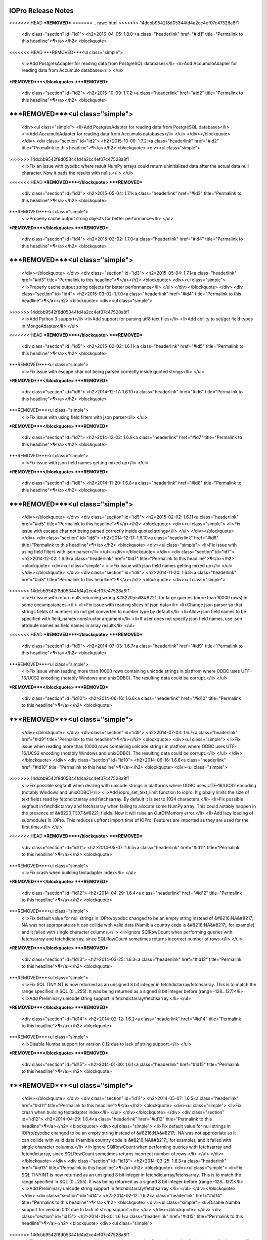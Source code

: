 IOPro Release Notes
===================

<<<<<<< HEAD
***REMOVED***
=======
.. raw:: html
>>>>>>> 14dcbb9542f8d05344fd4a2cc4ef07c47528a8f1

    <div class="section" id="id1">
    <h2>2016-04-05:  1.8.0:<a class="headerlink" href="#id1" title="Permalink to this headline">¶</a></h2>
    <blockquote>
<<<<<<< HEAD
***REMOVED***<ul class="simple">
    <li>Add PostgresAdapter for reading data from PostgreSQL databases</li>
    <li>Add AccumuloAdapter for reading data from Accumulo databases</li>
    </ul>
***REMOVED***</blockquote>
***REMOVED***
    <div class="section" id="id2">
    <h2>2015-10-09:  1.7.2:<a class="headerlink" href="#id2" title="Permalink to this headline">¶</a></h2>
    <blockquote>
***REMOVED***<ul class="simple">
=======
    <div><ul class="simple">
    <li>Add PostgresAdapter for reading data from PostgreSQL databases</li>
    <li>Add AccumuloAdapter for reading data from Accumulo databases</li>
    </ul>
    </div></blockquote>
    </div>
    <div class="section" id="id2">
    <h2>2015-10-09:  1.7.2:<a class="headerlink" href="#id2" title="Permalink to this headline">¶</a></h2>
    <blockquote>
    <div><ul class="simple">
>>>>>>> 14dcbb9542f8d05344fd4a2cc4ef07c47528a8f1
    <li>Fix an issue with pyodbc where result NumPy arrays could return
    uninitialized data after the actual data null character.  Now it pads
    the results with nulls.</li>
    </ul>
<<<<<<< HEAD
***REMOVED***</blockquote>
***REMOVED***
    <div class="section" id="id3">
    <h2>2015-05-04:  1.7.1<a class="headerlink" href="#id3" title="Permalink to this headline">¶</a></h2>
    <blockquote>
***REMOVED***<ul class="simple">
    <li>Properly cache output string objects for better performance</li>
    </ul>
***REMOVED***</blockquote>
***REMOVED***
    <div class="section" id="id4">
    <h2>2015-03-02:  1.7.0<a class="headerlink" href="#id4" title="Permalink to this headline">¶</a></h2>
    <blockquote>
***REMOVED***<ul class="simple">
=======
    </div></blockquote>
    </div>
    <div class="section" id="id3">
    <h2>2015-05-04:  1.7.1<a class="headerlink" href="#id3" title="Permalink to this headline">¶</a></h2>
    <blockquote>
    <div><ul class="simple">
    <li>Properly cache output string objects for better performance</li>
    </ul>
    </div></blockquote>
    </div>
    <div class="section" id="id4">
    <h2>2015-03-02:  1.7.0<a class="headerlink" href="#id4" title="Permalink to this headline">¶</a></h2>
    <blockquote>
    <div><ul class="simple">
>>>>>>> 14dcbb9542f8d05344fd4a2cc4ef07c47528a8f1
    <li>Add Python 3 support</li>
    <li>Add support for parsing utf8 text files</li>
    <li>Add ability to set/get field types in MongoAdapter</li>
    </ul>
<<<<<<< HEAD
***REMOVED***</blockquote>
***REMOVED***
    <div class="section" id="id5">
    <h2>2015-02-02:  1.6.11<a class="headerlink" href="#id5" title="Permalink to this headline">¶</a></h2>
    <blockquote>
***REMOVED***<ul class="simple">
    <li>Fix issue with escape char not being parsed correctly inside quoted strings</li>
    </ul>
***REMOVED***</blockquote>
***REMOVED***
    <div class="section" id="id6">
    <h2>2014-12-17:  1.6.10<a class="headerlink" href="#id6" title="Permalink to this headline">¶</a></h2>
    <blockquote>
***REMOVED***<ul class="simple">
    <li>Fix issue with using field filters with json parser</li>
    </ul>
***REMOVED***</blockquote>
***REMOVED***
    <div class="section" id="id7">
    <h2>2014-12-02:  1.6.9<a class="headerlink" href="#id7" title="Permalink to this headline">¶</a></h2>
    <blockquote>
***REMOVED***<ul class="simple">
    <li>Fix issue with json field names getting mixed up</li>
    </ul>
***REMOVED***</blockquote>
***REMOVED***
    <div class="section" id="id8">
    <h2>2014-11-20:  1.6.8<a class="headerlink" href="#id8" title="Permalink to this headline">¶</a></h2>
    <blockquote>
***REMOVED***<ul class="simple">
=======
    </div></blockquote>
    </div>
    <div class="section" id="id5">
    <h2>2015-02-02:  1.6.11<a class="headerlink" href="#id5" title="Permalink to this headline">¶</a></h2>
    <blockquote>
    <div><ul class="simple">
    <li>Fix issue with escape char not being parsed correctly inside quoted strings</li>
    </ul>
    </div></blockquote>
    </div>
    <div class="section" id="id6">
    <h2>2014-12-17:  1.6.10<a class="headerlink" href="#id6" title="Permalink to this headline">¶</a></h2>
    <blockquote>
    <div><ul class="simple">
    <li>Fix issue with using field filters with json parser</li>
    </ul>
    </div></blockquote>
    </div>
    <div class="section" id="id7">
    <h2>2014-12-02:  1.6.9<a class="headerlink" href="#id7" title="Permalink to this headline">¶</a></h2>
    <blockquote>
    <div><ul class="simple">
    <li>Fix issue with json field names getting mixed up</li>
    </ul>
    </div></blockquote>
    </div>
    <div class="section" id="id8">
    <h2>2014-11-20:  1.6.8<a class="headerlink" href="#id8" title="Permalink to this headline">¶</a></h2>
    <blockquote>
    <div><ul class="simple">
>>>>>>> 14dcbb9542f8d05344fd4a2cc4ef07c47528a8f1
    <li>Fix issue with return nulls returning wrong &#8220;null&#8221; for large queries
    (more than 10000 rows) in some circumpstances.</li>
    <li>Fix issue with reading slices of json data</li>
    <li>Change json parser so that strings fields of numbers do not get converted
    to number type by default</li>
    <li>Allow json field names to be specified with field_names constructor
    argument</li>
    <li>If user does not specify json field names, use json attribute names as
    field names in array result</li>
    </ul>
<<<<<<< HEAD
***REMOVED***</blockquote>
***REMOVED***
    <div class="section" id="id9">
    <h2>2014-07-03:  1.6.7<a class="headerlink" href="#id9" title="Permalink to this headline">¶</a></h2>
    <blockquote>
***REMOVED***<ul class="simple">
    <li>Fix issue when reading more than 10000 rows containing unicode strings in platfrom where ODBC uses UTF-16/UCS2 encoding (notably Windows and unixODBC). The resulting data could be corrupt.</li>
    </ul>
***REMOVED***</blockquote>
***REMOVED***
    <div class="section" id="id10">
    <h2>2014-06-16:  1.6.6<a class="headerlink" href="#id10" title="Permalink to this headline">¶</a></h2>
    <blockquote>
***REMOVED***<ul class="simple">
=======
    </div></blockquote>
    </div>
    <div class="section" id="id9">
    <h2>2014-07-03:  1.6.7<a class="headerlink" href="#id9" title="Permalink to this headline">¶</a></h2>
    <blockquote>
    <div><ul class="simple">
    <li>Fix issue when reading more than 10000 rows containing unicode strings in platfrom where ODBC uses UTF-16/UCS2 encoding (notably Windows and unixODBC). The resulting data could be corrupt.</li>
    </ul>
    </div></blockquote>
    </div>
    <div class="section" id="id10">
    <h2>2014-06-16:  1.6.6<a class="headerlink" href="#id10" title="Permalink to this headline">¶</a></h2>
    <blockquote>
    <div><ul class="simple">
>>>>>>> 14dcbb9542f8d05344fd4a2cc4ef07c47528a8f1
    <li>Fix possible segfault when dealing with unicode strings in platforms where ODBC uses UTF-16/UCS2 encoding (notably Windows and unixODBC)</li>
    <li>Add iopro_set_text_limit function to iopro. It globally limits the size of text fields read by fetchdictarray and fetchsarray. By default it is set to 1024 characters.</li>
    <li>Fix possible segfault in fetchdictarray and fetchsarray when failing to allocate some NumPy array. This could notably happen in the presence of &#8220;TEXT&#8221; fields. Now it will raise an OutOfMemory error.</li>
    <li>Add lazy loading of submodules in IOPro. This reduces upfront import time of IOPro. Features are imported as they are used for the first time.</li>
    </ul>
<<<<<<< HEAD
***REMOVED***</blockquote>
***REMOVED***
    <div class="section" id="id11">
    <h2>2014-05-07:  1.6.5<a class="headerlink" href="#id11" title="Permalink to this headline">¶</a></h2>
    <blockquote>
***REMOVED***<ul class="simple">
    <li>Fix crash when building textadapter index</li>
    </ul>
***REMOVED***</blockquote>
***REMOVED***
    <div class="section" id="id12">
    <h2>2014-04-29:  1.6.4<a class="headerlink" href="#id12" title="Permalink to this headline">¶</a></h2>
    <blockquote>
***REMOVED***<ul class="simple">
    <li>Fix default value for null strings in IOPro/pyodbc changed to be an empty string instead of &#8216;NA&#8217;. NA was not appropriate as it can collide with valid data (Namibia country code is &#8216;NA&#8217;, for example), and it failed with single character columns.</li>
    <li>Ignore SQlRowCount when performing queries with fetchsarray and fetchdictarray, since SQLRowCount sometimes returns incorrect number of rows.</li>
    </ul>
***REMOVED***</blockquote>
***REMOVED***
    <div class="section" id="id13">
    <h2>2014-03-25:  1.6.3<a class="headerlink" href="#id13" title="Permalink to this headline">¶</a></h2>
    <blockquote>
***REMOVED***<ul class="simple">
    <li>Fix SQL TINYINT is now returned as an unsigned 8 bit integer in fetchdictarray/fetchsarray. This is to match the range specified in SQL (0...255). It was being returned as a signed 8 bit integer before (range -128...127)</li>
    <li>Add Preliminary unicode string support in fetchdictarray/fetchsarray.</li>
    </ul>
***REMOVED***</blockquote>
***REMOVED***
    <div class="section" id="id14">
    <h2>2014-02-12:  1.6.2<a class="headerlink" href="#id14" title="Permalink to this headline">¶</a></h2>
    <blockquote>
***REMOVED***<ul class="simple">
    <li>Disable Numba support for version 0.12 due to lack of string support.</li>
    </ul>
***REMOVED***</blockquote>
***REMOVED***
    <div class="section" id="id15">
    <h2>2014-01-30:  1.6.1<a class="headerlink" href="#id15" title="Permalink to this headline">¶</a></h2>
    <blockquote>
***REMOVED***<ul class="simple">
=======
    </div></blockquote>
    </div>
    <div class="section" id="id11">
    <h2>2014-05-07:  1.6.5<a class="headerlink" href="#id11" title="Permalink to this headline">¶</a></h2>
    <blockquote>
    <div><ul class="simple">
    <li>Fix crash when building textadapter index</li>
    </ul>
    </div></blockquote>
    </div>
    <div class="section" id="id12">
    <h2>2014-04-29:  1.6.4<a class="headerlink" href="#id12" title="Permalink to this headline">¶</a></h2>
    <blockquote>
    <div><ul class="simple">
    <li>Fix default value for null strings in IOPro/pyodbc changed to be an empty string instead of &#8216;NA&#8217;. NA was not appropriate as it can collide with valid data (Namibia country code is &#8216;NA&#8217;, for example), and it failed with single character columns.</li>
    <li>Ignore SQlRowCount when performing queries with fetchsarray and fetchdictarray, since SQLRowCount sometimes returns incorrect number of rows.</li>
    </ul>
    </div></blockquote>
    </div>
    <div class="section" id="id13">
    <h2>2014-03-25:  1.6.3<a class="headerlink" href="#id13" title="Permalink to this headline">¶</a></h2>
    <blockquote>
    <div><ul class="simple">
    <li>Fix SQL TINYINT is now returned as an unsigned 8 bit integer in fetchdictarray/fetchsarray. This is to match the range specified in SQL (0...255). It was being returned as a signed 8 bit integer before (range -128...127)</li>
    <li>Add Preliminary unicode string support in fetchdictarray/fetchsarray.</li>
    </ul>
    </div></blockquote>
    </div>
    <div class="section" id="id14">
    <h2>2014-02-12:  1.6.2<a class="headerlink" href="#id14" title="Permalink to this headline">¶</a></h2>
    <blockquote>
    <div><ul class="simple">
    <li>Disable Numba support for version 0.12 due to lack of string support.</li>
    </ul>
    </div></blockquote>
    </div>
    <div class="section" id="id15">
    <h2>2014-01-30:  1.6.1<a class="headerlink" href="#id15" title="Permalink to this headline">¶</a></h2>
    <blockquote>
    <div><ul class="simple">
>>>>>>> 14dcbb9542f8d05344fd4a2cc4ef07c47528a8f1
    <li>Fix a regression that made possible some garbage in string fields when using fetchdictarray/fetchsarray.</li>
    <li>Fix a problem where heap corruption could happen in IOPro.pyodbc fetchdictarray/fetchsarray related to nullable string fields.</li>
    <li>Fix the allocation guard debugging code: iopro.pyodbc.enable_mem_guards(True|False) should no longer crash.</li>
    <li>Merge Vertica fix for cancelling queries</li>
    </ul>
<<<<<<< HEAD
***REMOVED***</blockquote>
***REMOVED***
    <div class="section" id="id16">
    <h2>2013-10-30:  1.6.0<a class="headerlink" href="#id16" title="Permalink to this headline">¶</a></h2>
    <blockquote>
***REMOVED***<ul class="simple">
=======
    </div></blockquote>
    </div>
    <div class="section" id="id16">
    <h2>2013-10-30:  1.6.0<a class="headerlink" href="#id16" title="Permalink to this headline">¶</a></h2>
    <blockquote>
    <div><ul class="simple">
>>>>>>> 14dcbb9542f8d05344fd4a2cc4ef07c47528a8f1
    <li>Add JSON support</li>
    <li>Misc bug fixes</li>
    <li>Fix crash in IOPro.pyodbc when dealing with nullable datetimes in fetch_dictarray and fetch_sarray.</li>
    </ul>
<<<<<<< HEAD
***REMOVED***</blockquote>
***REMOVED***
    <div class="section" id="id17">
    <h2>2013-06-12:  1.5.5<a class="headerlink" href="#id17" title="Permalink to this headline">¶</a></h2>
    <blockquote>
***REMOVED***<ul class="simple">
    <li>Fix issue parsing negative ints with leading whitespace in csv data.</li>
    </ul>
***REMOVED***</blockquote>
***REMOVED***
    <div class="section" id="id18">
    <h2>2013-06-10:  1.5.4<a class="headerlink" href="#id18" title="Permalink to this headline">¶</a></h2>
    <blockquote>
***REMOVED***<ul class="simple">
=======
    </div></blockquote>
    </div>
    <div class="section" id="id17">
    <h2>2013-06-12:  1.5.5<a class="headerlink" href="#id17" title="Permalink to this headline">¶</a></h2>
    <blockquote>
    <div><ul class="simple">
    <li>Fix issue parsing negative ints with leading whitespace in csv data.</li>
    </ul>
    </div></blockquote>
    </div>
    <div class="section" id="id18">
    <h2>2013-06-10:  1.5.4<a class="headerlink" href="#id18" title="Permalink to this headline">¶</a></h2>
    <blockquote>
    <div><ul class="simple">
>>>>>>> 14dcbb9542f8d05344fd4a2cc4ef07c47528a8f1
    <li>Allow delimiter to be set to None for csv files with single field.</li>
    <li>Fill in missing csv fields with fill values.</li>
    <li>Fill in blank csv lines with fill values for pandas dataframe output.</li>
    <li>Allow list of field names for TextAdapter field_names parameter.</li>
    <li>Change default missing fill value to empty string for string fields.</li>
    </ul>
<<<<<<< HEAD
***REMOVED***</blockquote>
***REMOVED***
    <div class="section" id="id19">
    <h2>2013-06-05:  1.5.3<a class="headerlink" href="#id19" title="Permalink to this headline">¶</a></h2>
    <blockquote>
***REMOVED***<ul class="simple">
    <li>Temporary fix for IndexError exception in TextAdapter.__read_slice method.</li>
    </ul>
***REMOVED***</blockquote>
***REMOVED***
    <div class="section" id="id20">
    <h2>2013-05-28:  1.5.2<a class="headerlink" href="#id20" title="Permalink to this headline">¶</a></h2>
    <blockquote>
***REMOVED***<ul class="simple">
    <li>Add ability to specify escape character in csv data</li>
    </ul>
***REMOVED***</blockquote>
***REMOVED***
    <div class="section" id="id21">
    <h2>2013-05-23:  1.5.1<a class="headerlink" href="#id21" title="Permalink to this headline">¶</a></h2>
    <blockquote>
***REMOVED***<ul class="simple">
    <li>fixed coredump when using datetime with numpy &lt; 1.7</li>
    </ul>
***REMOVED***</blockquote>
***REMOVED***
    <div class="section" id="id22">
    <h2>2013-05-22:  1.5.0<a class="headerlink" href="#id22" title="Permalink to this headline">¶</a></h2>
    <blockquote>
***REMOVED***<ul class="simple">
=======
    </div></blockquote>
    </div>
    <div class="section" id="id19">
    <h2>2013-06-05:  1.5.3<a class="headerlink" href="#id19" title="Permalink to this headline">¶</a></h2>
    <blockquote>
    <div><ul class="simple">
    <li>Temporary fix for IndexError exception in TextAdapter.__read_slice method.</li>
    </ul>
    </div></blockquote>
    </div>
    <div class="section" id="id20">
    <h2>2013-05-28:  1.5.2<a class="headerlink" href="#id20" title="Permalink to this headline">¶</a></h2>
    <blockquote>
    <div><ul class="simple">
    <li>Add ability to specify escape character in csv data</li>
    </ul>
    </div></blockquote>
    </div>
    <div class="section" id="id21">
    <h2>2013-05-23:  1.5.1<a class="headerlink" href="#id21" title="Permalink to this headline">¶</a></h2>
    <blockquote>
    <div><ul class="simple">
    <li>fixed coredump when using datetime with numpy &lt; 1.7</li>
    </ul>
    </div></blockquote>
    </div>
    <div class="section" id="id22">
    <h2>2013-05-22:  1.5.0<a class="headerlink" href="#id22" title="Permalink to this headline">¶</a></h2>
    <blockquote>
    <div><ul class="simple">
>>>>>>> 14dcbb9542f8d05344fd4a2cc4ef07c47528a8f1
    <li>Added a cancel method to the Cursor object in iopro.pyodbc.
    This method wraps ODBC SQLCancel.</li>
    <li>DECIMAL and NUMERIC types are now working on iopro.pyodbc on regular fetch
    functions. They are still unsupported in fetchsarray and fetchdict and
    fetchsarray</li>
    <li>Add ftp support</li>
    <li>Performance improvements to S3 support</li>
    <li>Misc bug fixes</li>
    </ul>
<<<<<<< HEAD
***REMOVED***</blockquote>
***REMOVED***
    <div class="section" id="id23">
    <h2>2013-04-05:  1.4.3<a class="headerlink" href="#id23" title="Permalink to this headline">¶</a></h2>
    <blockquote>
***REMOVED***<ul class="simple">
=======
    </div></blockquote>
    </div>
    <div class="section" id="id23">
    <h2>2013-04-05:  1.4.3<a class="headerlink" href="#id23" title="Permalink to this headline">¶</a></h2>
    <blockquote>
    <div><ul class="simple">
>>>>>>> 14dcbb9542f8d05344fd4a2cc4ef07c47528a8f1
    <li>Update loadtxt and genfromtxt to reflect numpy versions&#8217; behavior
    for dealing with whitespace (default to any whitespace as delimiter,
    and treat multiple whitespace as one delimiter)</li>
    <li>Add read/write field_names property</li>
    <li>Add support for pandas dataframes as output</li>
    <li>Misc bug fixes</li>
    </ul>
<<<<<<< HEAD
***REMOVED***</blockquote>
***REMOVED***
=======
    </div></blockquote>
    </div>
>>>>>>> 14dcbb9542f8d05344fd4a2cc4ef07c47528a8f1
